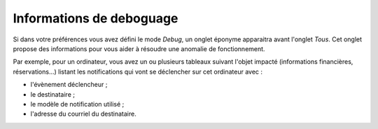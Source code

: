 Informations de deboguage
~~~~~~~~~~~~~~~~~~~~~~~~~

Si dans votre préférences vous avez défini le mode `Debug`, un onglet éponyme apparaitra avant l'onglet *Tous*. Cet onglet propose des informations pour vous aider à résoudre une anomalie de fonctionnement.

Par exemple, pour un ordinateur, vous avez un ou plusieurs tableaux suivant l'objet impacté (informations financières, réservations...) listant les notifications qui vont se déclencher sur cet ordinateur avec :

* l'évènement déclencheur ;
* le destinataire ;
* le modèle de notification utilisé ;
* l'adresse du courriel du destinataire.

.. image:: /modules/onglets/images/debug.png
   :align: center
